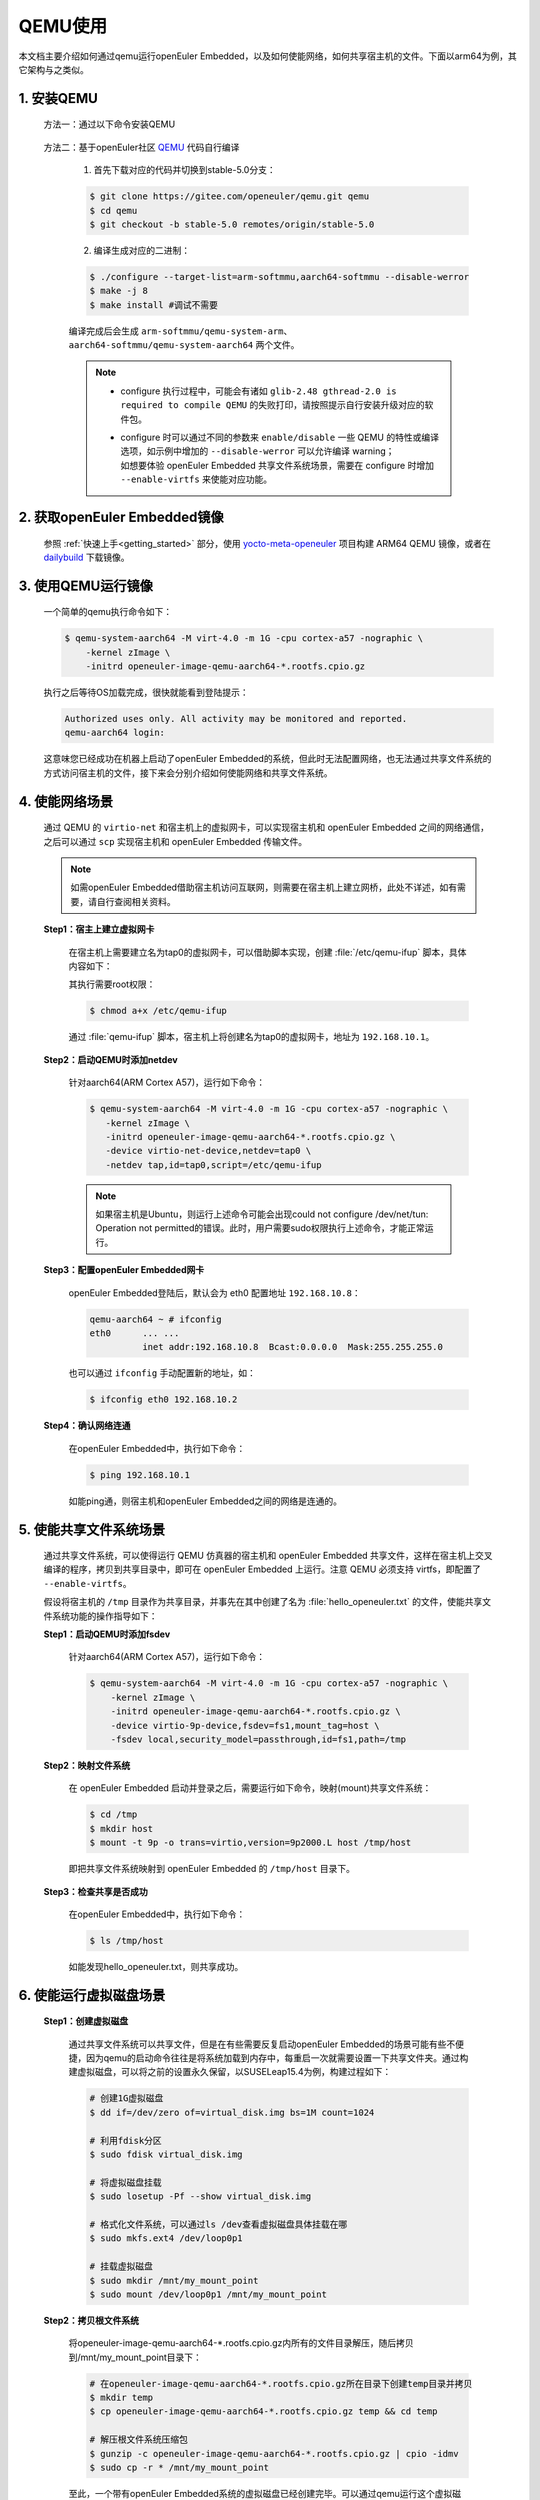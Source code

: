 .. _qemu_start:

QEMU使用
########

本文档主要介绍如何通过qemu运行openEuler Embedded，以及如何使能网络，如何共享宿主机的文件。下面以arm64为例，其它架构与之类似。

1. 安装QEMU
===========

   方法一：通过以下命令安装QEMU

     .. tabs::

        .. tab:: openEuler

           $ sudo yum install qemu-system-aarch64

        .. tab:: Ubuntu

           $ sudo apt-get install qemu-system-arm

        .. tab:: SUSELeap15.4

           $ sudo zepper install qemu-arm

   方法二：基于openEuler社区 `QEMU <https://gitee.com/openeuler/qemu/tree/stable-5.0/>`_ 代码自行编译

     1. 首先下载对应的代码并切换到stable-5.0分支：

     .. code-block:: console

        $ git clone https://gitee.com/openeuler/qemu.git qemu
        $ cd qemu
        $ git checkout -b stable-5.0 remotes/origin/stable-5.0

     2. 编译生成对应的二进制：

     .. code-block:: console

        $ ./configure --target-list=arm-softmmu,aarch64-softmmu --disable-werror
        $ make -j 8
        $ make install #调试不需要

     编译完成后会生成 ``arm-softmmu/qemu-system-arm``、``aarch64-softmmu/qemu-system-aarch64`` 两个文件。

     .. note::

        - | configure 执行过程中，可能会有诸如 ``glib-2.48 gthread-2.0 is required to compile QEMU`` 的失败打印，请按照提示自行安装升级对应的软件包。

        - | configure 时可以通过不同的参数来 ``enable/disable`` 一些 QEMU 的特性或编译选项，如示例中增加的 ``--disable-werror`` 可以允许编译 warning；
          | 如想要体验 openEuler Embedded 共享文件系统场景，需要在 configure 时增加 ``--enable-virtfs`` 来使能对应功能。

2. 获取openEuler Embedded镜像
=============================

   参照 :ref:`快速上手<getting_started>` 部分，使用 `yocto-meta-openeuler <https://gitee.com/openeuler/yocto-meta-openeuler>`_ 项目构建 ARM64 QEMU 镜像，或者在 `dailybuild <http://121.36.84.172/dailybuild/openEuler-Mainline/>`_ 下载镜像。

3. 使用QEMU运行镜像
===================

   一个简单的qemu执行命令如下：

   .. code-block:: console

      $ qemu-system-aarch64 -M virt-4.0 -m 1G -cpu cortex-a57 -nographic \
          -kernel zImage \
          -initrd openeuler-image-qemu-aarch64-*.rootfs.cpio.gz

   执行之后等待OS加载完成，很快就能看到登陆提示：

   .. code-block:: console

      Authorized uses only. All activity may be monitored and reported.
      qemu-aarch64 login:

   这意味您已经成功在机器上启动了openEuler Embedded的系统，但此时无法配置网络，也无法通过共享文件系统的方式访问宿主机的文件，接下来会分别介绍如何使能网络和共享文件系统。

4. 使能网络场景
===============

   通过 QEMU 的 ``virtio-net`` 和宿主机上的虚拟网卡，可以实现宿主机和 openEuler Embedded 之间的网络通信，之后可以通过 ``scp`` 实现宿主机和 openEuler Embedded 传输文件。

   .. note::

      如需openEuler Embedded借助宿主机访问互联网，则需要在宿主机上建立网桥，此处不详述，如有需要，请自行查阅相关资料。

   **Step1：宿主上建立虚拟网卡**

     在宿主机上需要建立名为tap0的虚拟网卡，可以借助脚本实现，创建 :file:`/etc/qemu-ifup` 脚本，具体内容如下：

     .. tabs::

        .. code-tab:: shell Ubuntu

           #!/bin/bash
           ifconfig $1 192.168.10.1 up

        .. code-tab:: shell SUSELeap15.4

           #!/bin/bash
           ip tuntap add dev "$1" mode tap
           ip link set dev "$1" up
           ip addr add 192.168.10.1/24 dev "$1"

     其执行需要root权限：

     .. code-block:: console

        $ chmod a+x /etc/qemu-ifup

     通过 :file:`qemu-ifup` 脚本，宿主机上将创建名为tap0的虚拟网卡，地址为 ``192.168.10.1``。

   **Step2：启动QEMU时添加netdev**

     针对aarch64(ARM Cortex A57)，运行如下命令：

     .. code-block:: console

        $ qemu-system-aarch64 -M virt-4.0 -m 1G -cpu cortex-a57 -nographic \
           -kernel zImage \
           -initrd openeuler-image-qemu-aarch64-*.rootfs.cpio.gz \
           -device virtio-net-device,netdev=tap0 \
           -netdev tap,id=tap0,script=/etc/qemu-ifup
      
     .. note::
        如果宿主机是Ubuntu，则运行上述命令可能会出现could not configure /dev/net/tun: Operation not permitted\
        的错误。此时，用户需要sudo权限执行上述命令，才能正常运行。

   **Step3：配置openEuler Embedded网卡**

     openEuler Embedded登陆后，默认会为 eth0 配置地址 ``192.168.10.8``：

     .. code-block:: console

        qemu-aarch64 ~ # ifconfig
        eth0      ... ...
                  inet addr:192.168.10.8  Bcast:0.0.0.0  Mask:255.255.255.0

     也可以通过 ``ifconfig`` 手动配置新的地址，如：

     .. code-block:: console

        $ ifconfig eth0 192.168.10.2

   **Step4：确认网络连通**

     在openEuler Embedded中，执行如下命令：

     .. code-block:: console

        $ ping 192.168.10.1

     如能ping通，则宿主机和openEuler Embedded之间的网络是连通的。

5. 使能共享文件系统场景
=======================

   通过共享文件系统，可以使得运行 QEMU 仿真器的宿主机和 openEuler Embedded 共享文件，这样在宿主机上交叉编译的程序，拷贝到共享目录中，即可在 openEuler Embedded 上运行。注意 QEMU 必须支持 virtfs，即配置了 ``--enable-virtfs``。

   假设将宿主机的 ``/tmp`` 目录作为共享目录，并事先在其中创建了名为 :file:`hello_openeuler.txt` 的文件，使能共享文件系统功能的操作指导如下：

   **Step1：启动QEMU时添加fsdev**

     针对aarch64(ARM Cortex A57)，运行如下命令：

     .. code-block:: console

        $ qemu-system-aarch64 -M virt-4.0 -m 1G -cpu cortex-a57 -nographic \
            -kernel zImage \
            -initrd openeuler-image-qemu-aarch64-*.rootfs.cpio.gz \
            -device virtio-9p-device,fsdev=fs1,mount_tag=host \
            -fsdev local,security_model=passthrough,id=fs1,path=/tmp

   **Step2：映射文件系统**

     在 openEuler Embedded 启动并登录之后，需要运行如下命令，映射(mount)共享文件系统：

     .. code-block:: console

        $ cd /tmp
        $ mkdir host
        $ mount -t 9p -o trans=virtio,version=9p2000.L host /tmp/host

     即把共享文件系统映射到 openEuler Embedded 的 ``/tmp/host`` 目录下。

   **Step3：检查共享是否成功**

     在openEuler Embedded中，执行如下命令：

     .. code-block:: console

        $ ls /tmp/host

     如能发现hello_openeuler.txt，则共享成功。

6. 使能运行虚拟磁盘场景
=======================

   **Step1：创建虚拟磁盘**

      通过共享文件系统可以共享文件，但是在有些需要反复启动openEuler Embedded的场景可能有些不便捷，因为qemu的启动命令往往是将系统加载到内存中，每重启一次就需要设置一下共享文件夹。通过构建虚拟磁盘，可以将之前的设置永久保留，以SUSELeap15.4为例，构建过程如下：

      .. code-block:: shell

         # 创建1G虚拟磁盘
         $ dd if=/dev/zero of=virtual_disk.img bs=1M count=1024

         # 利用fdisk分区
         $ sudo fdisk virtual_disk.img

         # 将虚拟磁盘挂载
         $ sudo losetup -Pf --show virtual_disk.img

         # 格式化文件系统，可以通过ls /dev查看虚拟磁盘具体挂载在哪
         $ sudo mkfs.ext4 /dev/loop0p1

         # 挂载虚拟磁盘
         $ sudo mkdir /mnt/my_mount_point
         $ sudo mount /dev/loop0p1 /mnt/my_mount_point

   **Step2：拷贝根文件系统**

      将openeuler-image-qemu-aarch64-*.rootfs.cpio.gz内所有的文件目录解压，随后拷贝到/mnt/my_mount_point目录下：

      .. code-block:: shell

         # 在openeuler-image-qemu-aarch64-*.rootfs.cpio.gz所在目录下创建temp目录并拷贝
         $ mkdir temp
         $ cp openeuler-image-qemu-aarch64-*.rootfs.cpio.gz temp && cd temp

         # 解压根文件系统压缩包
         $ gunzip -c openeuler-image-qemu-aarch64-*.rootfs.cpio.gz | cpio -idmv
         $ sudo cp -r * /mnt/my_mount_point

      至此，一个带有openEuler Embedded系统的虚拟磁盘已经创建完毕。可以通过qemu运行这个虚拟磁盘中的系统，并且会保存登陆密码不需要每一次登录的时候都需要重置密码。

   **Step3：启动虚拟磁盘**

      qemu的启动虚拟磁盘命令如下。可以在 ``bashrc`` 中设置alias命令进行快速启动，避免输入冗长的命令。

      .. code-block:: console

         $ sudo qemu-system-aarch64 -M virt,gic-version=3 -m 1G -cpu cortex-a57 \
            -append 'maxcpus=3 root=/dev/vda1 rootfstype=ext4 rw' \
            -smp 4 -kernel zImage -dtb qemu_mcs.dtb -device virtio-net-device,netdev=tap0 \
            -netdev tap,id=tap0,script=/etc/qemu-ifup \
            -drive file=virtual_disk.img,format=raw -nographic"

      这是一条启动混合关键系统的qemu命令，其中 ``root=/dev/vda1`` 指定了根文件系统的位置在挂载的虚拟磁盘上，同时还指定了 ``qemu-ifup`` 以便openEuler Embedded与宿主主机进行通信。

   **Step3：设置SSH密钥**

      尽管虚拟磁盘保存了密码，不用每次登录时重复设置密码，但在实际调试过程成往往需要频繁的通过scp向openEuler Embedded传输文件，输入密码操作就显得繁琐，可以通过设置ssh密钥的方式，免去输入密码操作：

      .. code-block:: shell

         # 终端输入
         $ ssh-keygen

         # 选择一个文件保存公钥位置，回车默认保存在/home/<user>/.ssh目录下
         $ Enter file in which to save the key (/home/<user>/.ssh/id_rsa):

         # 设置密钥短语，用于保护私钥，回车即可
         $ Enter passphrase (empty for no passphrase):

         # 再次输入密钥短语，回车即可
         $ Enter same passphrase again:

      如果得到类似如下的输出，ssh密钥构建完毕。

      .. code-block:: console

         Your identification has been saved in /home/<user>/.ssh/id_rsa
         Your public key has been saved in /home/<user>/.ssh/id_rsa.pub
         The key fingerprint is:
         SHA256:rOt1tPXpLY9nPiI4ASV/DLHV+5LG/9JBb96jhQu9fPU <user>@localhost.localdomain
         The key's randomart image is:
         +---[RSA 3072]----+
         |         ....    |
         |       . oo  .   |
         |        +.o   .  |
         |       o . o . . |
         |        S o o + .|
         |       . o o.*.++|
         |      . . =..o===|
         |       o + .oo*BE|
         |     .o   . .=*BO|
         +----[SHA256]-----+

      此时只需要把/home/<user>/.ssh/id_rsa.pub内容追加到qemu运行的虚拟磁盘中的/root/.ssh/authorized_keys中即可。

      .. code-block:: shell

         #将宿主机中的公钥输出，并复制
         $ cat ~/.ssh/id_rsa.pub

         #在qemu中创建目录，并复制内容
         $ mkdir /root/.ssh

         # 粘贴内容保存退出
         $ vi authorized_keys

   设置完成之后，宿主机和openEuler Embedded即可免密通信。

附录：QEMU常用的启动参数
========================

   以下是一些常用的QEMU启动参数：

   - **-M virt**: 指定需要使用的machine类型，virt是qemu提供的一个通用machine，可以同时支持arm32和arm64（部分cortex不支持）， ``-M help`` 可以列出所有支持的machine列表
   - **-m 1G**: 可选，可以通过修改此参数来增大OS的可用内存
   - **-cpu cortex-a57**: 指定模拟的cpu类型，指定 ``-M`` 的情况下可以使用 ``-cpu help`` 查看当前machine支持的cpu类型
   - **-smp 2**: 可选，可以修改OS的cpu数量，默认为1
   - **-append**: 可选，指定内核的启动参数(cmdline)
   - **-kernel**、**-initrd**: 分别用于指定OS的内核和文件系统
   - **-dtb**: 可选，用于指定dtb(device tree)文件
   - **-d in_asm -D qemu.log**: 可选，输出qemu在tcg模式下的"指令流"。 ``-d`` 选择指令流类型，可以用 ``-d help`` 查看支持的选项列表； ``-D`` 指定输出的文件名
   - **-s -S**: 可选，调试参数。 ``-S`` 可以让qemu加载OS的zImage、initrd到指定位置后停止运行，等待gdb连接； ``-s`` 等价于 ``--gdb tcp::1234`` ，启动gdb server并默认监听1234端口
   - **-serial**: 可选，用于串口重定向。不指定时默认为 ``-serial stdio`` ，即打印到标准输入输出。也可以重定向到tcp: ``-serial tcp::1111,server,nowait`` ，通过 ``telnet localhost 1111`` 连接

